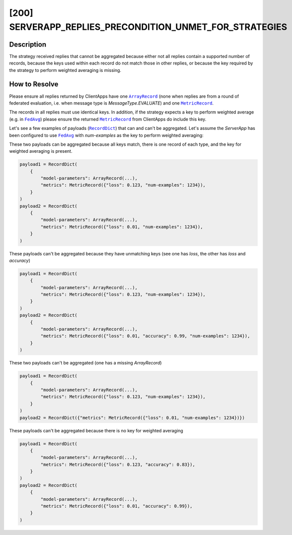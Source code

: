 [200] SERVERAPP_REPLIES_PRECONDITION_UNMET_FOR_STRATEGIES
=========================================================

.. |arrayrecord_link| replace:: ``ArrayRecord``

.. |fedavg_link| replace:: ``FedAvg``

.. |metricrecord_link| replace:: ``MetricRecord``

.. |recorddict_link| replace:: ``RecordDict``

.. _arrayrecord_link: ref-api/flwr.common.ArrayRecord.html

.. _fedavg_link: ref-api/flwr.serverapp.FedAvg.html

.. _metricrecord_link: ref-api/flwr.common.MetricRecord.html

.. _recorddict_link: ref-api/flwr.common.RecordDict.html

Description
-----------

The strategy received replies that cannot be aggregated because either not all replies
contain a supported number of records, because the keys used within each record do not
match those in other replies, or because the key required by the strategy to perform
weighted averaging is missing.

How to Resolve
--------------

Please ensure all replies returned by ClientApps have one |arrayrecord_link|_ (none when
replies are from a round of federated evaluation, i.e. when message type is
`MessageType.EVALUATE`) and one |metricrecord_link|_.

The records in all replies must use identical keys. In addition, if the strategy expects
a key to perform weighted average (e.g. in |fedavg_link|_) please ensure the returned
|metricrecord_link|_ from ClientApps do include this key.

Let's see a few examples of payloads (|recorddict_link|_) that can and can't be
aggregated. Let's assume the `ServerApp` has been configured to use |fedavg_link|_ with
`num-examples` as the key to perform weighted averaging:

These two payloads can be aggregated because all keys match, there is one record of each type,
and the key for weighted averaging is present.

.. code-block:: python

    payload1 = RecordDict(
        {
            "model-parameters": ArrayRecord(...),
            "metrics": MetricRecord({"loss": 0.123, "num-examples": 1234}),
        }
    )
    payload2 = RecordDict(
        {
            "model-parameters": ArrayRecord(...),
            "metrics": MetricRecord({"loss": 0.01, "num-examples": 1234}),
        }
    )

These payloads can't be aggregated because they have unmatching keys (see one has
`loss`, the other has `loss` and `accuracy`)

.. code-block:: python

    payload1 = RecordDict(
        {
            "model-parameters": ArrayRecord(...),
            "metrics": MetricRecord({"loss": 0.123, "num-examples": 1234}),
        }
    )
    payload2 = RecordDict(
        {
            "model-parameters": ArrayRecord(...),
            "metrics": MetricRecord({"loss": 0.01, "accuracy": 0.99, "num-examples": 1234}),
        }
    )

These two payloads can't be aggregated (one has a missing `ArrayRecord`)

.. code-block:: python

    payload1 = RecordDict(
        {
            "model-parameters": ArrayRecord(...),
            "metrics": MetricRecord({"loss": 0.123, "num-examples": 1234}),
        }
    )
    payload2 = RecordDict({"metrics": MetricRecord({"loss": 0.01, "num-examples": 1234})})

These payloads can't be aggregated because there is no key for weighted averaging

.. code-block:: python

    payload1 = RecordDict(
        {
            "model-parameters": ArrayRecord(...),
            "metrics": MetricRecord({"loss": 0.123, "accuracy": 0.83}),
        }
    )
    payload2 = RecordDict(
        {
            "model-parameters": ArrayRecord(...),
            "metrics": MetricRecord({"loss": 0.01, "accuracy": 0.99}),
        }
    )
